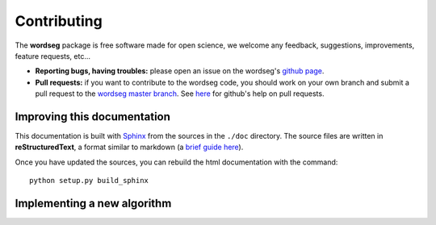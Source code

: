 .. _contributing:

Contributing
============

The **wordseg** package is free software made for open science, we
welcome any feedback, suggestions, improvements, feature requests,
etc...


* **Reporting bugs, having troubles:** please open an issue on the
  wordseg's `github page <https://github.com/mmmaat/wordseg/issues>`_.

* **Pull requests:** if you want to contribute to the wordseg code,
  you should work on your own branch and submit a pull request to the
  `wordseg master branch
  <https://github.com/mmmaat/wordseg/pulls>`_. See `here
  <https://help.github.com/articles/about-pull-requests/>`_ for
  github's help on pull requests.


Improving this documentation
----------------------------

This documentation is built with Sphinx_ from the sources in the
``./doc`` directory. The source files are written in
**reStructuredText**, a format similar to markdown (a `brief guide here
<http://www.sphinx-doc.org/en/stable/rest.html>`_).

Once you have updated the sources, you can rebuild the html
documentation with the command::

  python setup.py build_sphinx


Implementing a new algorithm
----------------------------

.. todo::

   coming soon!


.. _Sphinx: http://www.sphinx-doc.org

